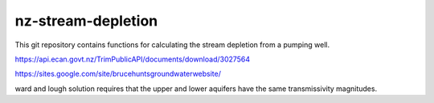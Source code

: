 nz-stream-depletion
==================================

This git repository contains functions for calculating the stream depletion from a pumping well.


https://api.ecan.govt.nz/TrimPublicAPI/documents/download/3027564

https://sites.google.com/site/brucehuntsgroundwaterwebsite/

ward and lough solution requires that the upper and lower aquifers have the same transmissivity magnitudes.
